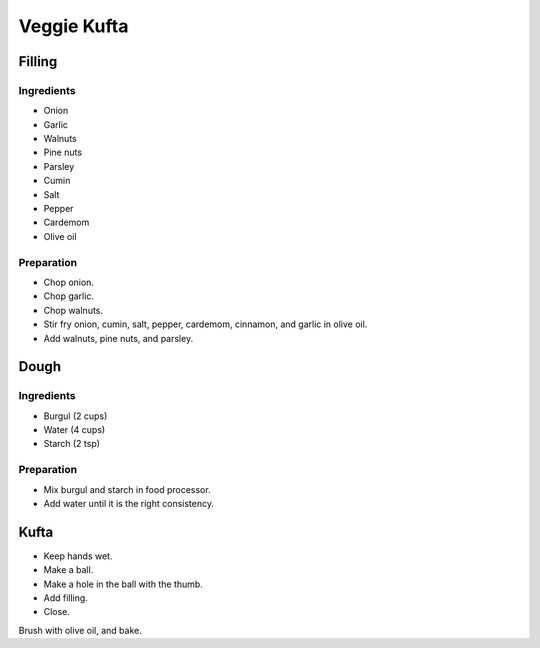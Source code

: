 Veggie Kufta
============

Filling
-------

Ingredients
~~~~~~~~~~~

* Onion
* Garlic
* Walnuts
* Pine nuts
* Parsley
* Cumin
* Salt
* Pepper
* Cardemom
* Olive oil

Preparation
~~~~~~~~~~~

* Chop onion.
* Chop garlic.
* Chop walnuts.
* Stir fry onion, cumin, salt, pepper, cardemom, cinnamon, and garlic
  in olive oil.
* Add walnuts, pine nuts, and parsley.

Dough
-----

Ingredients
~~~~~~~~~~~

* Burgul (2 cups)
* Water (4 cups)
* Starch (2 tsp)

Preparation
~~~~~~~~~~~

* Mix burgul and starch in food processor.
* Add water until it is the right consistency.


Kufta
-----

* Keep hands wet.
* Make a ball.
* Make a hole in the ball with the thumb.
* Add filling.
* Close.

Brush with olive oil, and bake.
